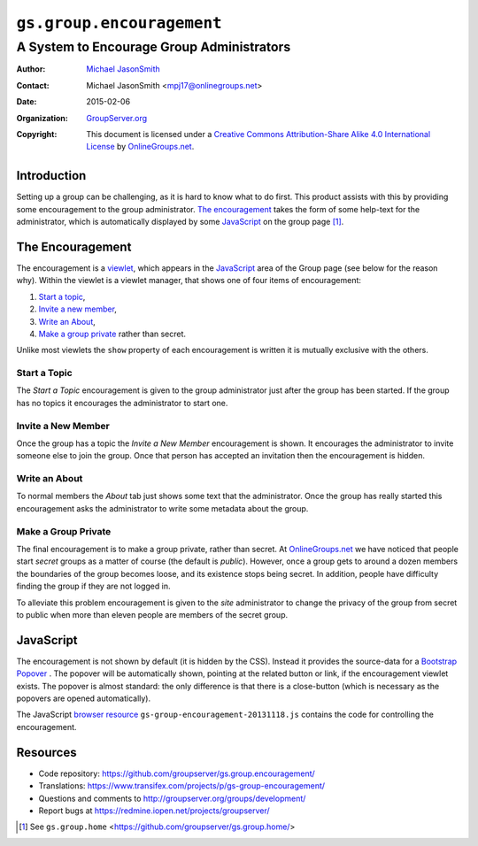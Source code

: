 ==========================
``gs.group.encouragement``
==========================
~~~~~~~~~~~~~~~~~~~~~~~~~~~~~~~~~~~~~~~~~~
A System to Encourage Group Administrators
~~~~~~~~~~~~~~~~~~~~~~~~~~~~~~~~~~~~~~~~~~

:Author: `Michael JasonSmith`_
:Contact: Michael JasonSmith <mpj17@onlinegroups.net>
:Date: 2015-02-06
:Organization: `GroupServer.org`_
:Copyright: This document is licensed under a
  `Creative Commons Attribution-Share Alike 4.0 International License`_
  by `OnlineGroups.net`_.

..  _Creative Commons Attribution-Share Alike 4.0 International License:
    http://creativecommons.org/licenses/by-sa/4.0/

Introduction
============

Setting up a group can be challenging, as it is hard to know what
to do first. This product assists with this by providing some
encouragement to the group administrator. `The encouragement`_
takes the form of some help-text for the administrator, which is
automatically displayed by some JavaScript_ on the group page
[#groupPage]_.

The Encouragement
=================

The encouragement is a viewlet_, which appears in the JavaScript_
area of the Group page (see below for the reason why). Within the
viewlet is a viewlet manager, that shows one of four items of
encouragement:

#.  `Start a topic`_,
#.  `Invite a new member`_,
#.  `Write an About`_,
#.  `Make a group private`_ rather than secret.

Unlike most viewlets the ``show`` property of each encouragement
is written it is mutually exclusive with the others.

Start a Topic
-------------

The *Start a Topic* encouragement is given to the group
administrator just after the group has been started. If the group
has no topics it encourages the administrator to start one.

Invite a New Member
-------------------

Once the group has a topic the *Invite a New Member*
encouragement is shown. It encourages the administrator to invite
someone else to join the group. Once that person has accepted an
invitation then the encouragement is hidden.

Write an About
--------------

To normal members the *About* tab just shows some text that the
administrator. Once the group has really started this
encouragement asks the administrator to write some metadata about
the group.

Make a Group Private
---------------------

The final encouragement is to make a group private, rather than
secret.  At `OnlineGroups.net`_ we have noticed that people start
*secret* groups as a matter of course (the default is *public*).
However, once a group gets to around a dozen members the
boundaries of the group becomes loose, and its existence stops
being secret. In addition, people have difficulty finding the
group if they are not logged in.

To alleviate this problem encouragement is given to the *site*
administrator to change the privacy of the group from secret to
public when more than eleven people are members of the secret
group.

JavaScript
==========

The encouragement is not shown by default (it is hidden by the
CSS). Instead it provides the source-data for a Bootstrap_
Popover_ . The popover will be automatically shown, pointing at
the related button or link, if the encouragement viewlet
exists. The popover is almost standard: the only difference is
that there is a close-button (which is necessary as the popovers
are opened automatically).

The JavaScript `browser resource`_
``gs-group-encouragement-20131118.js`` contains the code for
controlling the encouragement.

Resources
=========

- Code repository: https://github.com/groupserver/gs.group.encouragement/
- Translations: https://www.transifex.com/projects/p/gs-group-encouragement/
- Questions and comments to http://groupserver.org/groups/development/
- Report bugs at https://redmine.iopen.net/projects/groupserver/

.. _onlinegroups.net: http://onlinegroups.net/
.. _GroupServer.org: http://groupserver.org/
.. _GroupServer: http://groupserver.org/
.. _Michael JasonSmith: http://groupserver.org/p/mpj17
.. _viewlet: http://docs.zope.org/zope.viewlet/
.. _browser resource: http://docs.zope.org/zope.browserresource/
.. _Bootstrap: http://twitter.github.com/bootstrap/
.. _Popover: http://twitter.github.com/bootstrap/javascript.html#popovers
.. [#groupPage] See ``gs.group.home``
                <https://github.com/groupserver/gs.group.home/>
